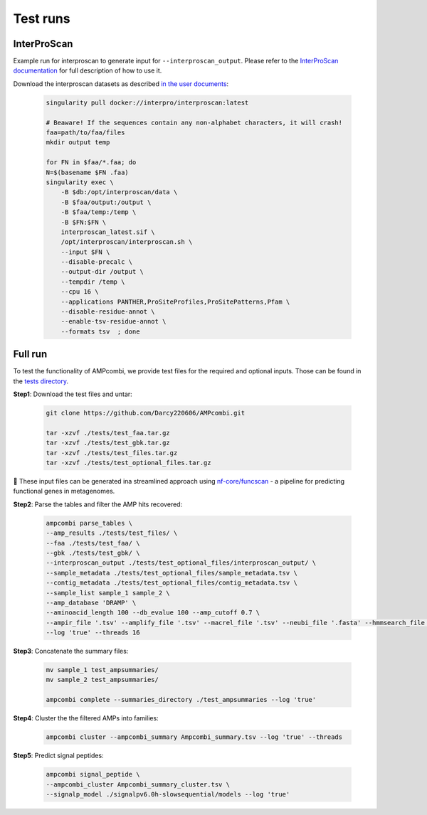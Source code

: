 .. _tests:

Test runs
=========

InterProScan
------------

Example run for interproscan to generate input for ``--interproscan_output``.  
Please refer to the `InterProScan documentation <https://interproscan-docs.readthedocs.io/en/latest/HowToRun.html>`_ for full description of how to use it.

Download the interproscan datasets as described `in the user documents <https://interproscan-docs.readthedocs.io/en/latest/UserDocs.html#obtaining-a-copy-of-interproscan>`_:

    .. code-block:: console

        singularity pull docker://interpro/interproscan:latest

        # Beaware! If the sequences contain any non-alphabet characters, it will crash!
        faa=path/to/faa/files 
        mkdir output temp

        for FN in $faa/*.faa; do
        N=$(basename $FN .faa) 
        singularity exec \
            -B $db:/opt/interproscan/data \
            -B $faa/output:/output \
            -B $faa/temp:/temp \
            -B $FN:$FN \
            interproscan_latest.sif \
            /opt/interproscan/interproscan.sh \
            --input $FN \
            --disable-precalc \
            --output-dir /output \
            --tempdir /temp \
            --cpu 16 \
            --applications PANTHER,ProSiteProfiles,ProSitePatterns,Pfam \
            --disable-residue-annot \
            --enable-tsv-residue-annot \
            --formats tsv  ; done

Full run
-----------

To test the functionality of AMPcombi, we provide test files for the required and optional inputs. 
Those can be found in the `tests directory <https://raw.githubusercontent.com/Darcy220606/AMPcombi/main/tests/>`_.

**Step1**: 
Download the test files and untar:

    .. code-block:: console

        git clone https://github.com/Darcy220606/AMPcombi.git

        tar -xzvf ./tests/test_faa.tar.gz
        tar -xzvf ./tests/test_gbk.tar.gz  
        tar -xzvf ./tests/test_files.tar.gz
        tar -xzvf ./tests/test_optional_files.tar.gz

📍 These input files can be generated ina  streamlined approach using `nf-core/funcscan <https://github.com/nf-core/funcscan>`_ - a pipeline for predicting functional genes in metagenomes.

**Step2**: 
Parse the tables and filter the AMP hits recovered:

    .. code-block:: console

        ampcombi parse_tables \
        --amp_results ./tests/test_files/ \
        --faa ./tests/test_faa/ \
        --gbk ./tests/test_gbk/ \
        --interproscan_output ./tests/test_optional_files/interproscan_output/ \
        --sample_metadata ./tests/test_optional_files/sample_metadata.tsv \
        --contig_metadata ./tests/test_optional_files/contig_metadata.tsv \
        --sample_list sample_1 sample_2 \
        --amp_database 'DRAMP' \
        --aminoacid_length 100 --db_evalue 100 --amp_cutoff 0.7 \
        --ampir_file '.tsv' --amplify_file '.tsv' --macrel_file '.tsv' --neubi_file '.fasta' --hmmsearch_file '.txt' --ampgram_file '.tsv' --amptransformer_file '.txt' \
        --log 'true' --threads 16

**Step3**: 
Concatenate the summary files:

    .. code-block:: console

        mv sample_1 test_ampsummaries/
        mv sample_2 test_ampsummaries/        
        
        ampcombi complete --summaries_directory ./test_ampsummaries --log 'true'

**Step4**: 
Cluster the the filtered AMPs into families:

    .. code-block:: console

        ampcombi cluster --ampcombi_summary Ampcombi_summary.tsv --log 'true' --threads

**Step5**: 
Predict signal peptides:

    .. code-block:: console

        ampcombi signal_peptide \
        --ampcombi_cluster Ampcombi_summary_cluster.tsv \
        --signalp_model ./signalpv6.0h-slowsequential/models --log 'true'


